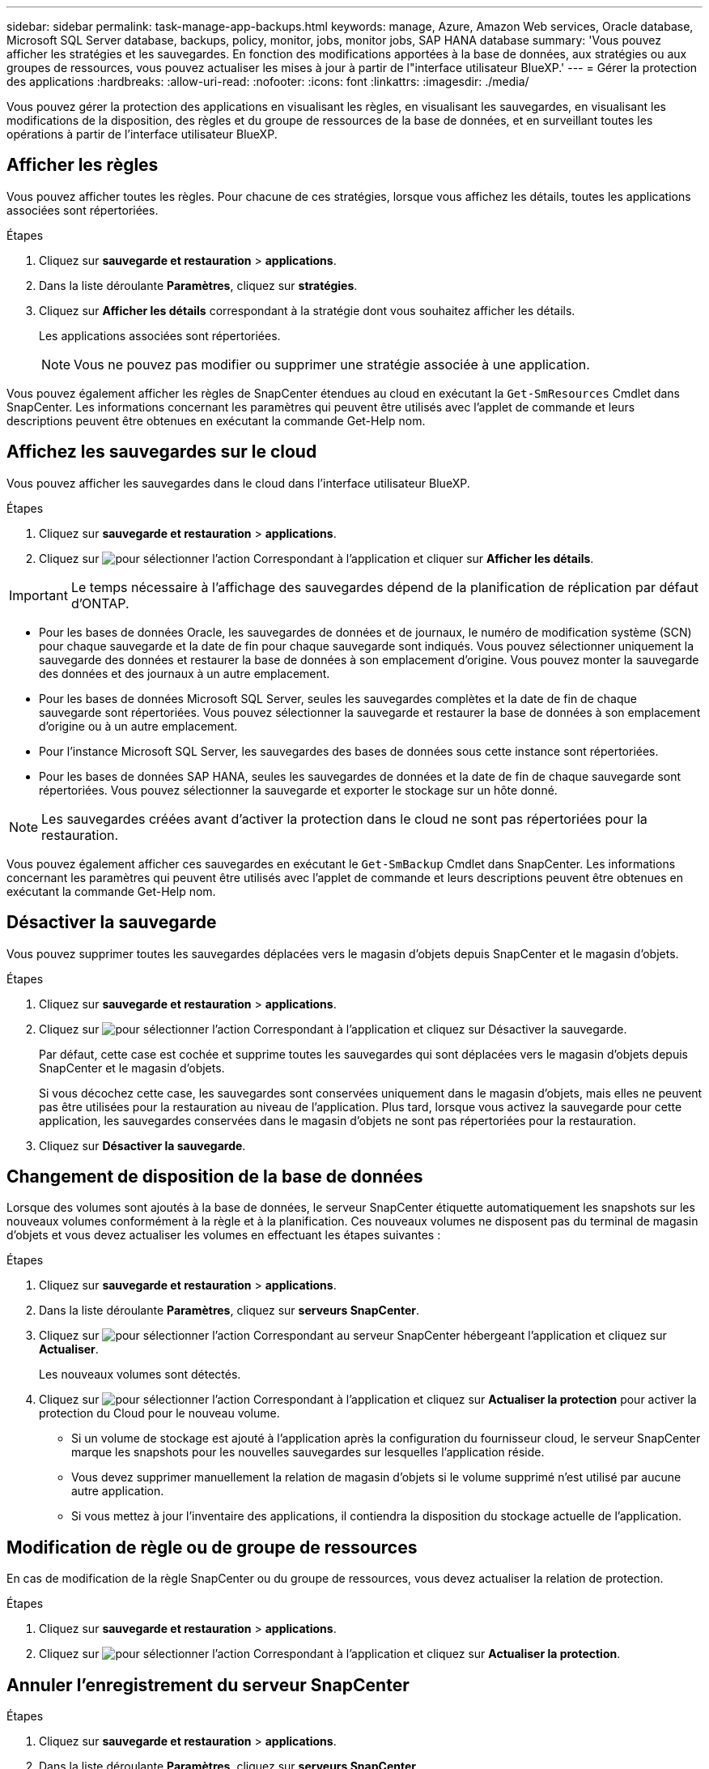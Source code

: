 ---
sidebar: sidebar 
permalink: task-manage-app-backups.html 
keywords: manage, Azure, Amazon Web services, Oracle database, Microsoft SQL Server database, backups, policy, monitor, jobs, monitor jobs, SAP HANA database 
summary: 'Vous pouvez afficher les stratégies et les sauvegardes. En fonction des modifications apportées à la base de données, aux stratégies ou aux groupes de ressources, vous pouvez actualiser les mises à jour à partir de l"interface utilisateur BlueXP.' 
---
= Gérer la protection des applications
:hardbreaks:
:allow-uri-read: 
:nofooter: 
:icons: font
:linkattrs: 
:imagesdir: ./media/


[role="lead"]
Vous pouvez gérer la protection des applications en visualisant les règles, en visualisant les sauvegardes, en visualisant les modifications de la disposition, des règles et du groupe de ressources de la base de données, et en surveillant toutes les opérations à partir de l'interface utilisateur BlueXP.



== Afficher les règles

Vous pouvez afficher toutes les règles. Pour chacune de ces stratégies, lorsque vous affichez les détails, toutes les applications associées sont répertoriées.

.Étapes
. Cliquez sur *sauvegarde et restauration* > *applications*.
. Dans la liste déroulante *Paramètres*, cliquez sur *stratégies*.
. Cliquez sur *Afficher les détails* correspondant à la stratégie dont vous souhaitez afficher les détails.
+
Les applications associées sont répertoriées.

+

NOTE: Vous ne pouvez pas modifier ou supprimer une stratégie associée à une application.



Vous pouvez également afficher les règles de SnapCenter étendues au cloud en exécutant la `Get-SmResources` Cmdlet dans SnapCenter.
Les informations concernant les paramètres qui peuvent être utilisés avec l'applet de commande et leurs descriptions peuvent être obtenues en exécutant la commande Get-Help nom.



== Affichez les sauvegardes sur le cloud

Vous pouvez afficher les sauvegardes dans le cloud dans l'interface utilisateur BlueXP.

.Étapes
. Cliquez sur *sauvegarde et restauration* > *applications*.
. Cliquez sur image:icon-action.png["pour sélectionner l'action"] Correspondant à l'application et cliquer sur *Afficher les détails*.



IMPORTANT: Le temps nécessaire à l'affichage des sauvegardes dépend de la planification de réplication par défaut d'ONTAP.

* Pour les bases de données Oracle, les sauvegardes de données et de journaux, le numéro de modification système (SCN) pour chaque sauvegarde et la date de fin pour chaque sauvegarde sont indiqués. Vous pouvez sélectionner uniquement la sauvegarde des données et restaurer la base de données à son emplacement d'origine. Vous pouvez monter la sauvegarde des données et des journaux à un autre emplacement.
* Pour les bases de données Microsoft SQL Server, seules les sauvegardes complètes et la date de fin de chaque sauvegarde sont répertoriées. Vous pouvez sélectionner la sauvegarde et restaurer la base de données à son emplacement d'origine ou à un autre emplacement.
* Pour l'instance Microsoft SQL Server, les sauvegardes des bases de données sous cette instance sont répertoriées.
* Pour les bases de données SAP HANA, seules les sauvegardes de données et la date de fin de chaque sauvegarde sont répertoriées. Vous pouvez sélectionner la sauvegarde et exporter le stockage sur un hôte donné.



NOTE: Les sauvegardes créées avant d'activer la protection dans le cloud ne sont pas répertoriées pour la restauration.

Vous pouvez également afficher ces sauvegardes en exécutant le `Get-SmBackup` Cmdlet dans SnapCenter.
Les informations concernant les paramètres qui peuvent être utilisés avec l'applet de commande et leurs descriptions peuvent être obtenues en exécutant la commande Get-Help nom.



== Désactiver la sauvegarde

Vous pouvez supprimer toutes les sauvegardes déplacées vers le magasin d'objets depuis SnapCenter et le magasin d'objets.

.Étapes
. Cliquez sur *sauvegarde et restauration* > *applications*.
. Cliquez sur image:icon-action.png["pour sélectionner l'action"] Correspondant à l'application et cliquez sur Désactiver la sauvegarde.
+
Par défaut, cette case est cochée et supprime toutes les sauvegardes qui sont déplacées vers le magasin d'objets depuis SnapCenter et le magasin d'objets.

+
Si vous décochez cette case, les sauvegardes sont conservées uniquement dans le magasin d'objets, mais elles ne peuvent pas être utilisées pour la restauration au niveau de l'application. Plus tard, lorsque vous activez la sauvegarde pour cette application, les sauvegardes conservées dans le magasin d'objets ne sont pas répertoriées pour la restauration.

. Cliquez sur *Désactiver la sauvegarde*.




== Changement de disposition de la base de données

Lorsque des volumes sont ajoutés à la base de données, le serveur SnapCenter étiquette automatiquement les snapshots sur les nouveaux volumes conformément à la règle et à la planification. Ces nouveaux volumes ne disposent pas du terminal de magasin d'objets et vous devez actualiser les volumes en effectuant les étapes suivantes :

.Étapes
. Cliquez sur *sauvegarde et restauration* > *applications*.
. Dans la liste déroulante *Paramètres*, cliquez sur *serveurs SnapCenter*.
. Cliquez sur image:icon-action.png["pour sélectionner l'action"] Correspondant au serveur SnapCenter hébergeant l'application et cliquez sur *Actualiser*.
+
Les nouveaux volumes sont détectés.

. Cliquez sur image:icon-action.png["pour sélectionner l'action"] Correspondant à l'application et cliquez sur *Actualiser la protection* pour activer la protection du Cloud pour le nouveau volume.
+
** Si un volume de stockage est ajouté à l'application après la configuration du fournisseur cloud, le serveur SnapCenter marque les snapshots pour les nouvelles sauvegardes sur lesquelles l'application réside.
** Vous devez supprimer manuellement la relation de magasin d'objets si le volume supprimé n'est utilisé par aucune autre application.
** Si vous mettez à jour l'inventaire des applications, il contiendra la disposition du stockage actuelle de l'application.






== Modification de règle ou de groupe de ressources

En cas de modification de la règle SnapCenter ou du groupe de ressources, vous devez actualiser la relation de protection.

.Étapes
. Cliquez sur *sauvegarde et restauration* > *applications*.
. Cliquez sur image:icon-action.png["pour sélectionner l'action"] Correspondant à l'application et cliquez sur *Actualiser la protection*.




== Annuler l'enregistrement du serveur SnapCenter

.Étapes
. Cliquez sur *sauvegarde et restauration* > *applications*.
. Dans la liste déroulante *Paramètres*, cliquez sur *serveurs SnapCenter*.
. Cliquez sur image:icon-action.png["pour sélectionner l'action"] Correspondant au serveur SnapCenter et cliquez sur *Unregister*.
+
Par défaut, cette case est cochée et supprime toutes les sauvegardes qui sont déplacées vers le magasin d'objets depuis SnapCenter et le magasin d'objets.

+
Si vous décochez cette case, les sauvegardes sont conservées uniquement dans le magasin d'objets, mais elles ne peuvent pas être utilisées pour la restauration au niveau de l'application. Plus tard, lorsque vous activez la sauvegarde pour cette application, les sauvegardes conservées dans le magasin d'objets ne sont pas répertoriées pour la restauration.





== Surveiller les tâches

Des travaux sont créés pour toutes les opérations Cloud Backup. Vous pouvez surveiller tous les travaux et toutes les sous-tâches effectuées dans le cadre de chaque tâche.

.Étapes
. Cliquez sur *sauvegarde et récupération* > *surveillance des tâches*.
+
Lorsque vous lancez une opération, une fenêtre s'affiche indiquant que le travail est lancé. Vous pouvez cliquer sur le lien pour surveiller le travail.

. Cliquez sur la tâche principale pour afficher les sous-tâches et le statut de chacune de ces sous-tâches.




== Configurer les certificats CA

Vous pouvez configurer un certificat signé par l'autorité de certification si vous souhaitez inclure une sécurité supplémentaire à votre environnement.



=== Configurez le certificat signé par l'autorité de certification SnapCenter dans BlueXP Connector

Vous devez configurer le certificat signé par l'autorité de certification SnapCenter dans BlueXP Connector de manière à ce que le connecteur puisse vérifier le certificat de SnapCenter.

.Avant de commencer
Exécutez la commande suivante dans le connecteur BlueXP pour obtenir _<base_mount_path>_:
`sudo docker volume ls | grep snapcenter_volume | awk {'print $2'} | xargs sudo docker volume inspect | grep Mountpoint`

.Étapes
. Connectez-vous au connecteur.
`cd <base_mount_path> mkdir -p server/certificate`
. Copiez les fichiers de l'autorité de certification racine et de l'autorité de certification intermédiaire dans le répertoire _<base_mount_path>/Server/certificate_.
+
Les fichiers CA doivent être au format .pem.

. Si vous disposez de fichiers CRL, effectuez les opérations suivantes :
+
.. `cd <base_mount_path> mkdir -p server/crl`
.. Copiez les fichiers CRL dans le répertoire _<base_mount_path>/Server/crl_.


. Connectez-vous au cloudManager_snapcenter et modifiez enableCACert dans config.yml à true.
`sudo docker exec -t cloudmanager_snapcenter sed -i 's/enableCACert: false/enableCACert: true/g' /opt/netapp/cloudmanager-snapcenter/config/config.yml`
. Redémarrez le conteneur cloudManager_snapcenter.
`sudo docker restart cloudmanager_snapcenter`




=== Configurer le certificat signé par l'autorité de certification pour BlueXP Connector

Si le protocole SSL à 2 voies est activé dans SnapCenter, vous devez effectuer les étapes suivantes sur le connecteur pour utiliser le certificat CA comme certificat client lorsque le connecteur se connecte à SnapCenter.

.Avant de commencer
Vous devez exécuter la commande suivante pour obtenir le _<base_mount_path>_:
`sudo docker volume ls | grep snapcenter_volume | awk {'print $2'} | xargs sudo docker volume inspect | grep Mountpoint`

.Étapes
. Connectez-vous au connecteur.
`cd <base_mount_path> mkdir -p client/certificate`
. Copiez le certificat signé par l'autorité de certification et le fichier de clé dans _<base_mount_path>/client/certificate_ dans le connecteur.
+
Le nom du fichier doit être Certificate.pem et key.pem. Le certificat.pem doit avoir toute la chaîne des certificats comme CA intermédiaire et CA racine.

. Créez le format PKCS12 du certificat avec le nom certificate.p12 et conservez-le à _<base_mount_path>/client/certificat_.
+
Exemple : openssl pkcs12 -inkey key key.pem -in certificate.pem -export -out certificate.p12

. Connectez-vous au cloudManager_snapcenter et modifiez le sendCACert dans config.yml à true.
`sudo docker exec -t cloudmanager_snapcenter sed -i 's/sendCACert: false/sendCACert: true/g' /opt/netapp/cloudmanager-snapcenter/config/config.yml`
. Redémarrez le conteneur cloudManager_snapcenter.
`sudo docker restart cloudmanager_snapcenter`
. Effectuez les étapes suivantes sur le SnapCenter pour valider le certificat envoyé par le connecteur.
+
.. Connectez-vous à l'hôte de serveur SnapCenter.
.. Cliquez sur *Démarrer* > *lancer la recherche*.
.. Tapez mmc et appuyez sur *entrée*.
.. Cliquez sur *Oui*.
.. Dans le menu fichier, cliquez sur *Ajouter/Supprimer un composant logiciel enfichable*.
.. Cliquez sur *certificats* > *Ajouter* > *compte ordinateur* > *Suivant*.
.. Cliquez sur *ordinateur local* > *Terminer*.
.. Si vous n'avez plus de snap-ins à ajouter à la console, cliquez sur *OK*.
.. Dans l'arborescence de la console, double-cliquez sur *certificats*.
.. Cliquez avec le bouton droit de la souris sur le magasin *autorités de certification racines de confiance*.
.. Cliquez sur *Importer* pour importer les certificats et suivez les étapes de l'assistant *importation de certificat*.



